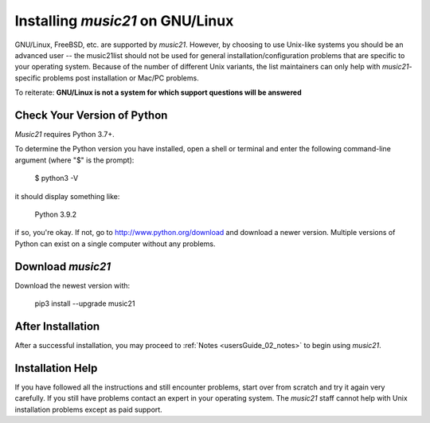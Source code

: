 .. _installLinux:


Installing `music21` on GNU/Linux
============================================

GNU/Linux, FreeBSD, etc. are supported by `music21`. However, by choosing to use 
Unix-like systems you should be an advanced user -- the music21list should not
be used for general installation/configuration problems that are specific to
your operating system. Because of the number of different Unix variants, the list
maintainers can only help with `music21`-specific problems post installation or
Mac/PC problems.

To reiterate: **GNU/Linux is not a system for which support questions will be answered**


Check Your Version of Python
----------------------------------------------

`Music21` requires Python 3.7+.

To determine the Python version you have installed, open a shell 
or terminal and enter the following command-line argument (where "$" is the prompt):

    $ python3 -V
    
it should display something like:

    Python 3.9.2

if so, you're okay.  If not, go to http://www.python.org/download
and download a newer version.  Multiple versions of Python can exist 
on a single computer without any problems. 


Download `music21` 
----------------------------------------------

Download the newest version with:

    pip3 install --upgrade music21


After Installation
-------------------------------

After a successful installation, you may proceed to :ref:`Notes <usersGuide_02_notes>` to 
begin using `music21`.


Installation Help
-------------------------------

If you have followed all the instructions and still encounter problems, 
start over from scratch and try it again very carefully.  
If you still have problems contact an expert in your operating system.
The `music21` staff cannot help with Unix installation problems except
as paid support.
